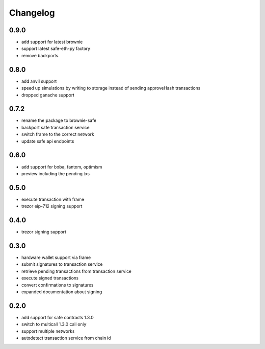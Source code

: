 Changelog
=========

0.9.0
-----

- add support for latest brownie
- support latest safe-eth-py factory
- remove backports


0.8.0
-----

- add anvil support
- speed up simulations by writing to storage instead of sending approveHash transactions
- dropped ganache support

0.7.2
-----

- rename the package to brownie-safe
- backport safe transaction service
- switch frame to the correct network
- update safe api endpoints

0.6.0
-----

- add support for boba, fantom, optimism
- preview including the pending txs

0.5.0
-----

- execute transaction with frame
- trezor eip-712 signing support

0.4.0
-----

- trezor signing support

0.3.0
-----

- hardware wallet support via frame
- submit signatures to transaction service
- retrieve pending transactions from transaction service
- execute signed transactions
- convert confirmations to signatures
- expanded documentation about signing

0.2.0
-----

- add support for safe contracts 1.3.0
- switch to multicall 1.3.0 call only
- support multiple networks
- autodetect transaction service from chain id
